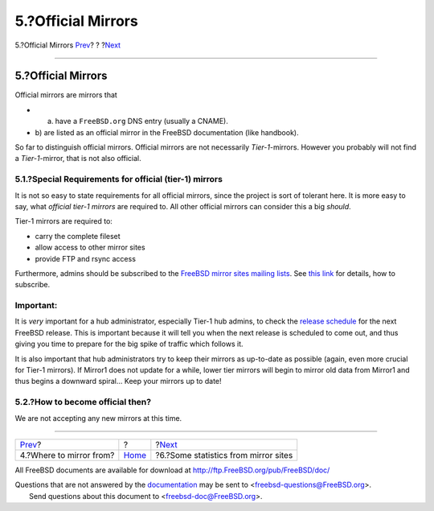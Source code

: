 ===================
5.?Official Mirrors
===================

.. raw:: html

   <div class="navheader">

5.?Official Mirrors
`Prev <mirror-where.html>`__?
?
?\ `Next <mirror-statpages.html>`__

--------------

.. raw:: html

   </div>

.. raw:: html

   <div class="sect1">

.. raw:: html

   <div class="titlepage" xmlns="">

.. raw:: html

   <div>

.. raw:: html

   <div>

5.?Official Mirrors
-------------------

.. raw:: html

   </div>

.. raw:: html

   </div>

.. raw:: html

   </div>

Official mirrors are mirrors that

.. raw:: html

   <div class="itemizedlist">

-  a) have a ``FreeBSD.org`` DNS entry (usually a CNAME).

-  b) are listed as an official mirror in the FreeBSD documentation
   (like handbook).

.. raw:: html

   </div>

So far to distinguish official mirrors. Official mirrors are not
necessarily *Tier-1*-mirrors. However you probably will not find a
*Tier-1*-mirror, that is not also official.

.. raw:: html

   <div class="sect2">

.. raw:: html

   <div class="titlepage" xmlns="">

.. raw:: html

   <div>

.. raw:: html

   <div>

5.1.?Special Requirements for official (tier-1) mirrors
~~~~~~~~~~~~~~~~~~~~~~~~~~~~~~~~~~~~~~~~~~~~~~~~~~~~~~~

.. raw:: html

   </div>

.. raw:: html

   </div>

.. raw:: html

   </div>

It is not so easy to state requirements for all official mirrors, since
the project is sort of tolerant here. It is more easy to say, what
*official tier-1 mirrors* are required to. All other official mirrors
can consider this a big *should*.

Tier-1 mirrors are required to:

.. raw:: html

   <div class="itemizedlist">

-  carry the complete fileset

-  allow access to other mirror sites

-  provide FTP and rsync access

.. raw:: html

   </div>

Furthermore, admins should be subscribed to the `FreeBSD mirror sites
mailing
lists <http://lists.FreeBSD.org/mailman/listinfo/freebsd-hubs>`__. See
`this
link <http://www.FreeBSD.org/doc/en_US.ISO8859-1/books/handbook/eresources.html#ERESOURCES-MAIL>`__
for details, how to subscribe.

.. raw:: html

   <div class="important" xmlns="">

Important:
~~~~~~~~~~

It is *very* important for a hub administrator, especially Tier-1 hub
admins, to check the `release
schedule <http://www.FreeBSD.org/releng/>`__ for the next FreeBSD
release. This is important because it will tell you when the next
release is scheduled to come out, and thus giving you time to prepare
for the big spike of traffic which follows it.

It is also important that hub administrators try to keep their mirrors
as up-to-date as possible (again, even more crucial for Tier-1 mirrors).
If Mirror1 does not update for a while, lower tier mirrors will begin to
mirror old data from Mirror1 and thus begins a downward spiral... Keep
your mirrors up to date!

.. raw:: html

   </div>

.. raw:: html

   </div>

.. raw:: html

   <div class="sect2">

.. raw:: html

   <div class="titlepage" xmlns="">

.. raw:: html

   <div>

.. raw:: html

   <div>

5.2.?How to become official then?
~~~~~~~~~~~~~~~~~~~~~~~~~~~~~~~~~

.. raw:: html

   </div>

.. raw:: html

   </div>

.. raw:: html

   </div>

We are not accepting any new mirrors at this time.

.. raw:: html

   </div>

.. raw:: html

   </div>

.. raw:: html

   <div class="navfooter">

--------------

+---------------------------------+-------------------------+-----------------------------------------+
| `Prev <mirror-where.html>`__?   | ?                       | ?\ `Next <mirror-statpages.html>`__     |
+---------------------------------+-------------------------+-----------------------------------------+
| 4.?Where to mirror from?        | `Home <index.html>`__   | ?6.?Some statistics from mirror sites   |
+---------------------------------+-------------------------+-----------------------------------------+

.. raw:: html

   </div>

All FreeBSD documents are available for download at
http://ftp.FreeBSD.org/pub/FreeBSD/doc/

| Questions that are not answered by the
  `documentation <http://www.FreeBSD.org/docs.html>`__ may be sent to
  <freebsd-questions@FreeBSD.org\ >.
|  Send questions about this document to <freebsd-doc@FreeBSD.org\ >.
